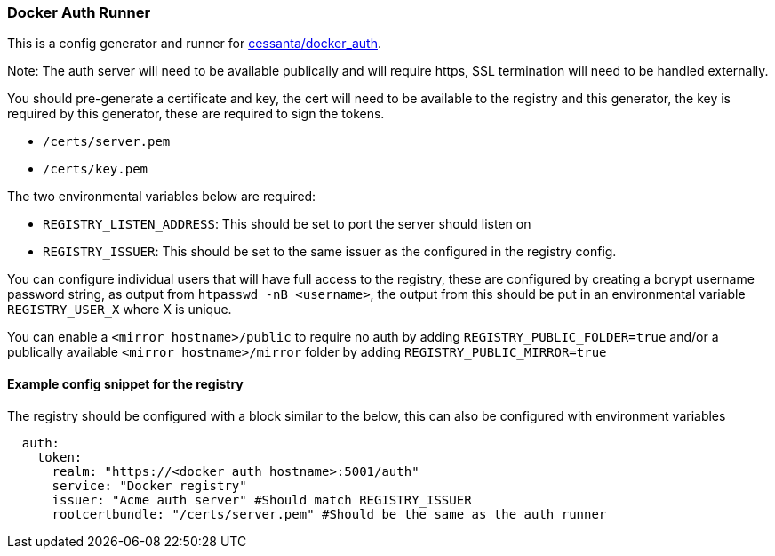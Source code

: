 === Docker Auth Runner

This is a config generator and runner for https://github.com/cesanta/docker_auth[cessanta/docker_auth].

Note: The auth server will need to be available publically and will require https, SSL termination will need to be
handled externally.

You should pre-generate a certificate and key, the cert will need to be available to the registry and this generator,
the key is required by this generator, these are required to sign the tokens.

 - `/certs/server.pem`
 - `/certs/key.pem`

The two environmental variables below are required:

 - `REGISTRY_LISTEN_ADDRESS`: This should be set to port the server should listen on
 - `REGISTRY_ISSUER`: This should be set to the same issuer as the configured in the registry config.

You can configure individual users that will have full access to the registry, these are configured by creating a bcrypt
username password string, as output from `htpasswd -nB <username>`, the output from this should be put in an
environmental variable `REGISTRY_USER_X` where X is unique.

You can enable a `<mirror hostname>/public` to require no auth by adding `REGISTRY_PUBLIC_FOLDER=true`
and/or a publically available `<mirror hostname>/mirror` folder by adding `REGISTRY_PUBLIC_MIRROR=true`


====  Example config snippet for the registry

The registry should be configured with a block similar to the below, this can also be configured with environment
variables

....
  auth:
    token:
      realm: "https://<docker auth hostname>:5001/auth"
      service: "Docker registry"
      issuer: "Acme auth server" #Should match REGISTRY_ISSUER
      rootcertbundle: "/certs/server.pem" #Should be the same as the auth runner
....
